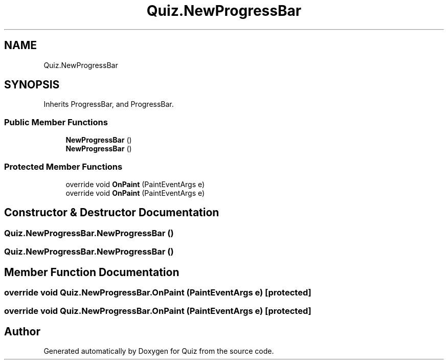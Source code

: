 .TH "Quiz.NewProgressBar" 3 "Sun Jun 30 2019" "Quiz" \" -*- nroff -*-
.ad l
.nh
.SH NAME
Quiz.NewProgressBar
.SH SYNOPSIS
.br
.PP
.PP
Inherits ProgressBar, and ProgressBar\&.
.SS "Public Member Functions"

.in +1c
.ti -1c
.RI "\fBNewProgressBar\fP ()"
.br
.ti -1c
.RI "\fBNewProgressBar\fP ()"
.br
.in -1c
.SS "Protected Member Functions"

.in +1c
.ti -1c
.RI "override void \fBOnPaint\fP (PaintEventArgs e)"
.br
.ti -1c
.RI "override void \fBOnPaint\fP (PaintEventArgs e)"
.br
.in -1c
.SH "Constructor & Destructor Documentation"
.PP 
.SS "Quiz\&.NewProgressBar\&.NewProgressBar ()"

.SS "Quiz\&.NewProgressBar\&.NewProgressBar ()"

.SH "Member Function Documentation"
.PP 
.SS "override void Quiz\&.NewProgressBar\&.OnPaint (PaintEventArgs e)\fC [protected]\fP"

.SS "override void Quiz\&.NewProgressBar\&.OnPaint (PaintEventArgs e)\fC [protected]\fP"


.SH "Author"
.PP 
Generated automatically by Doxygen for Quiz from the source code\&.
